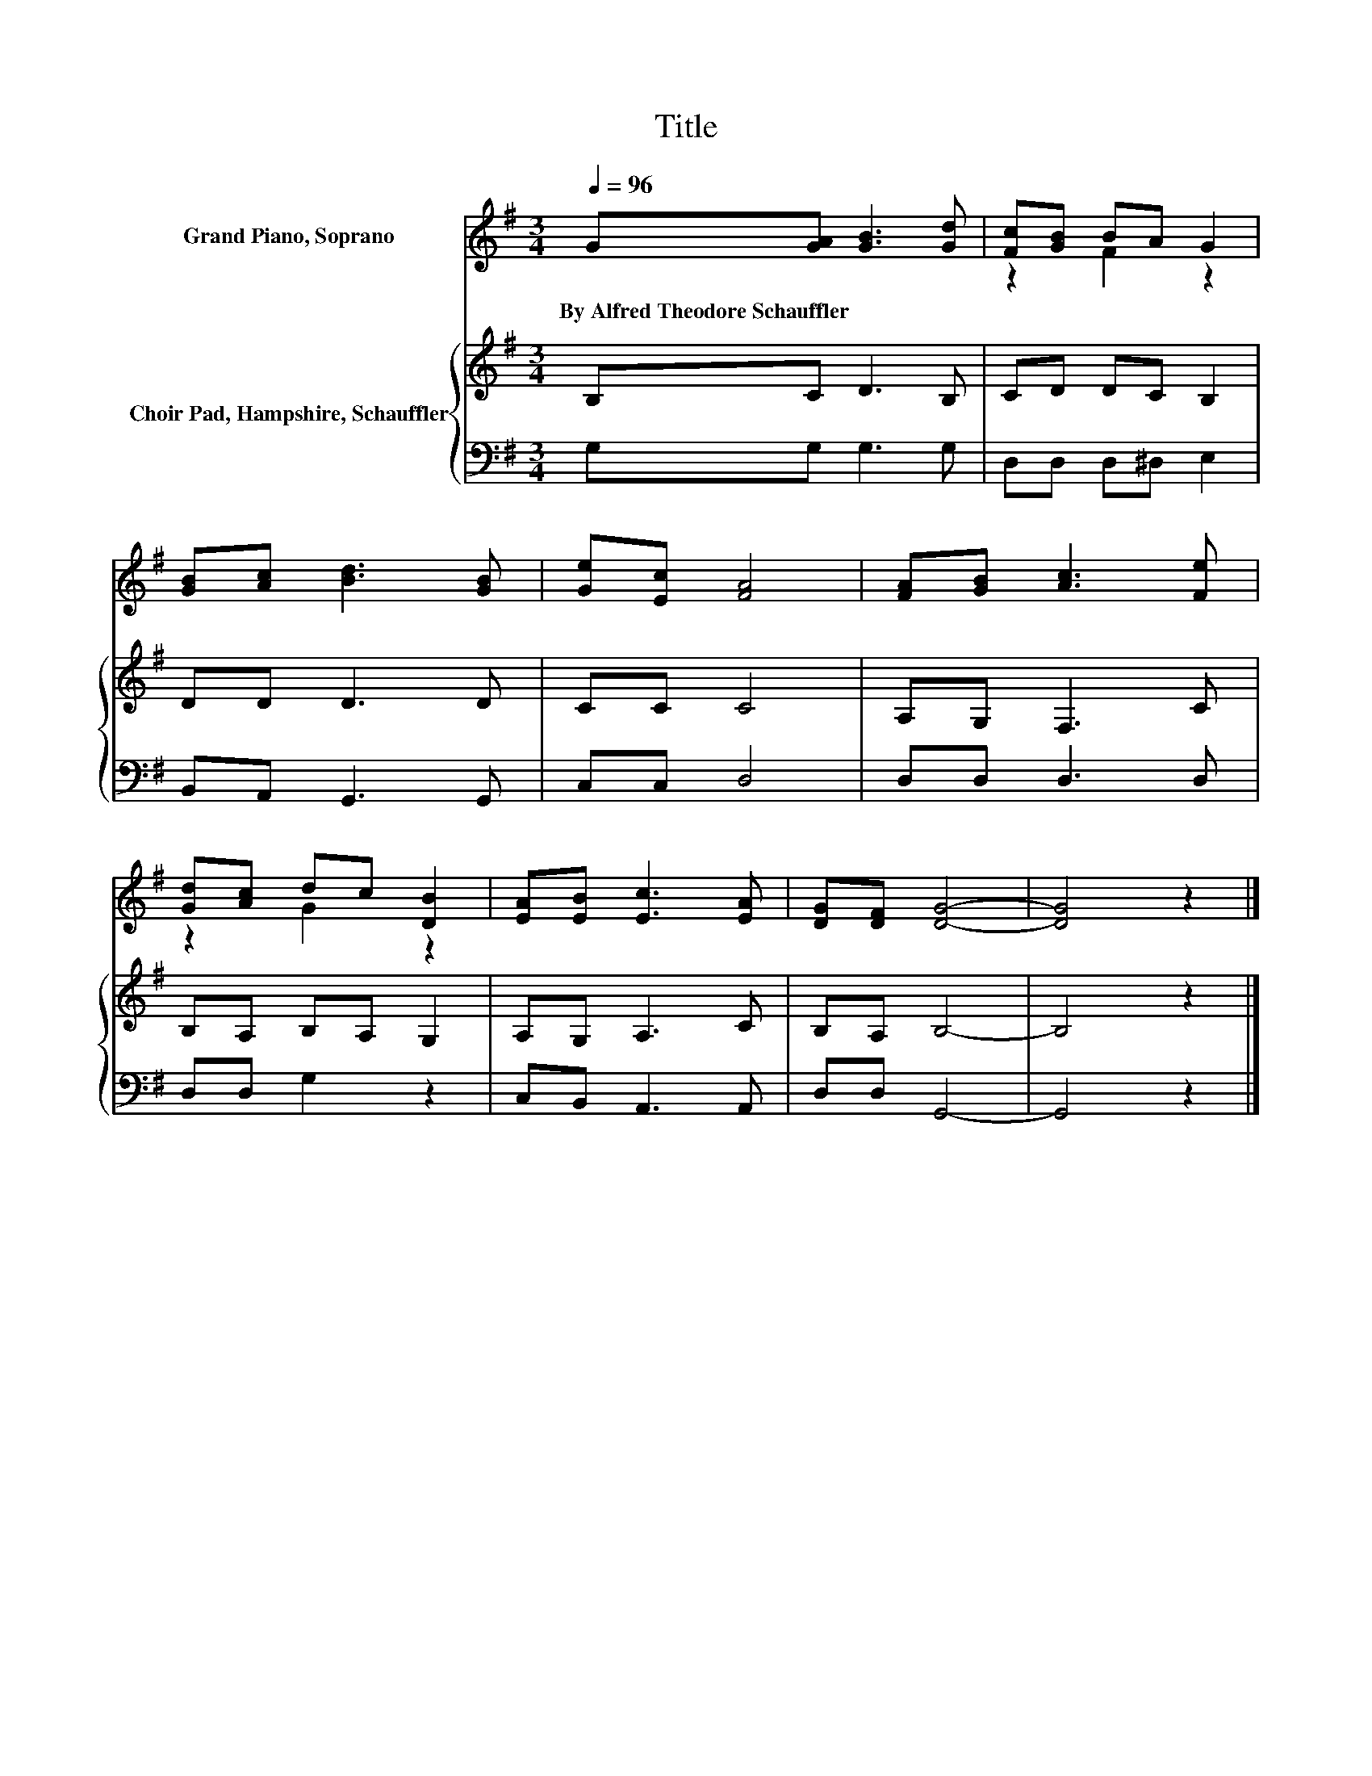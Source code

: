 X:1
T:Title
%%score ( 1 2 ) { 3 | 4 }
L:1/8
Q:1/4=96
M:3/4
K:G
V:1 treble nm="Grand Piano, Soprano"
V:2 treble 
V:3 treble nm="Choir Pad, Hampshire, Schauffler"
V:4 bass 
V:1
 G[GA] [GB]3 [Gd] | [Fc][GB] BA G2 | [GB][Ac] [Bd]3 [GB] | [Ge][Ec] [FA]4 | [FA][GB] [Ac]3 [Fe] | %5
w: By~Alfred~Theodore~Schauffler * * *|||||
 [Gd][Ac] dc [DB]2 | [EA][EB] [Ec]3 [EA] | [DG][DF] [DG]4- | [DG]4 z2 |] %9
w: ||||
V:2
 x6 | z2 F2 z2 | x6 | x6 | x6 | z2 G2 z2 | x6 | x6 | x6 |] %9
V:3
 B,C D3 B, | CD DC B,2 | DD D3 D | CC C4 | A,G, F,3 C | B,A, B,A, G,2 | A,G, A,3 C | B,A, B,4- | %8
 B,4 z2 |] %9
V:4
 G,G, G,3 G, | D,D, D,^D, E,2 | B,,A,, G,,3 G,, | C,C, D,4 | D,D, D,3 D, | D,D, G,2 z2 | %6
 C,B,, A,,3 A,, | D,D, G,,4- | G,,4 z2 |] %9

